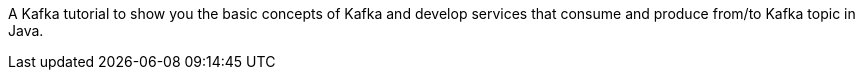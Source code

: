 A Kafka tutorial to show you the basic concepts of Kafka and develop services that consume and produce from/to Kafka topic in Java.
